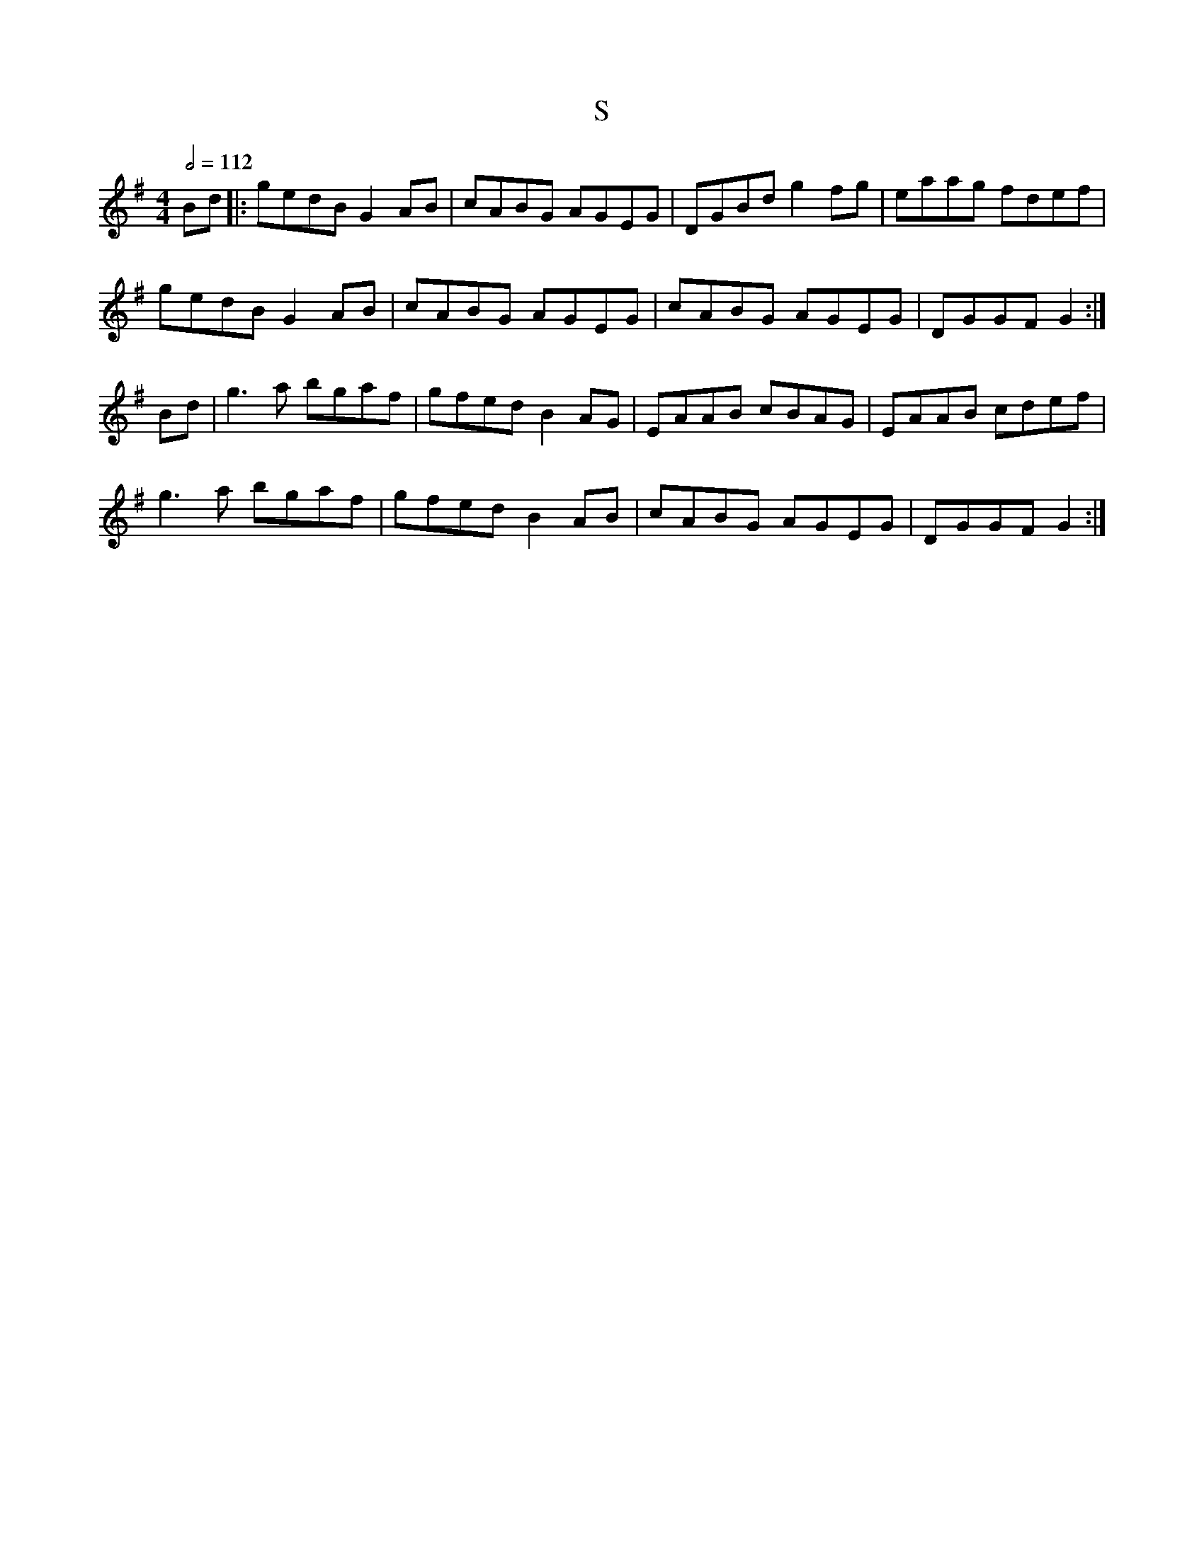 X: 133
T:S
R:Reel
M:4/4
L:1/8
Q:1/2=112
K:G
Bd|:gedB G2AB|cABG AGEG|DGBd g2fg|eaag fdef|
gedB G2AB|cABG AGEG|cABG AGEG|DGGF G2:|
Bd|g3a bgaf|gfed B2AG|EAAB cBAG|EAAB cdef|
g3a bgaf|gfed B2AB|cABG AGEG|DGGF G2:|
